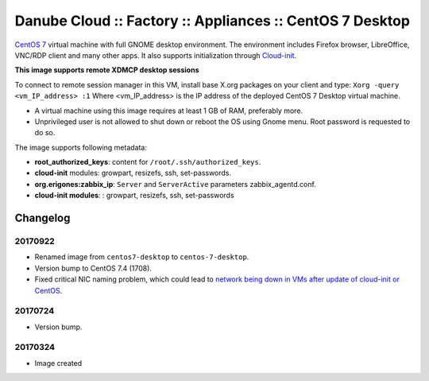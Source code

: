 Danube Cloud :: Factory :: Appliances :: CentOS 7 Desktop
#########################################################

`CentOS 7 <https://www.centos.org/>`__ virtual machine with full GNOME desktop environment. The environment includes Firefox browser, LibreOffice, VNC/RDP client and many other apps.
It also supports initialization through `Cloud-init <https://cloudinit.readthedocs.io/>`__.

**This image supports remote XDMCP desktop sessions**

To connect to remote session manager in this VM, install base X.org packages on your client and type:
``Xorg -query <vm_IP_address> :1``
Where <vm_IP_address> is the IP address of the deployed CentOS 7 Desktop virtual machine.

* A virtual machine using this image requires at least 1 GB of RAM, preferably more.
* Unprivileged user is not allowed to shut down or reboot the OS using Gnome menu. Root password is requested to do so.

The image supports following metadata:

* **root_authorized_keys**: content for ``/root/.ssh/authorized_keys``.
* **cloud-init** modules: growpart, resizefs, ssh, set-passwords.
* **org.erigones:zabbix_ip**: ``Server`` and ``ServerActive`` parameters zabbix_agentd.conf.
* **cloud-init modules**: : growpart, resizefs, ssh, set-passwords


Changelog
---------

20170922
~~~~~~~~

- Renamed image from ``centos7-desktop`` to ``centos-7-desktop``.
- Version bump to CentOS 7.4 (1708).
- Fixed critical NIC naming problem, which could lead to `network being down in VMs after update of cloud-init or CentOS <https://github.com/erigones/esdc-ce/wiki/Known-Issues#network-down-in-vms-after-update-of-cloud-init-or-centos>`__.

20170724
~~~~~~~~

- Version bump.

20170324
~~~~~~~~

- Image created
